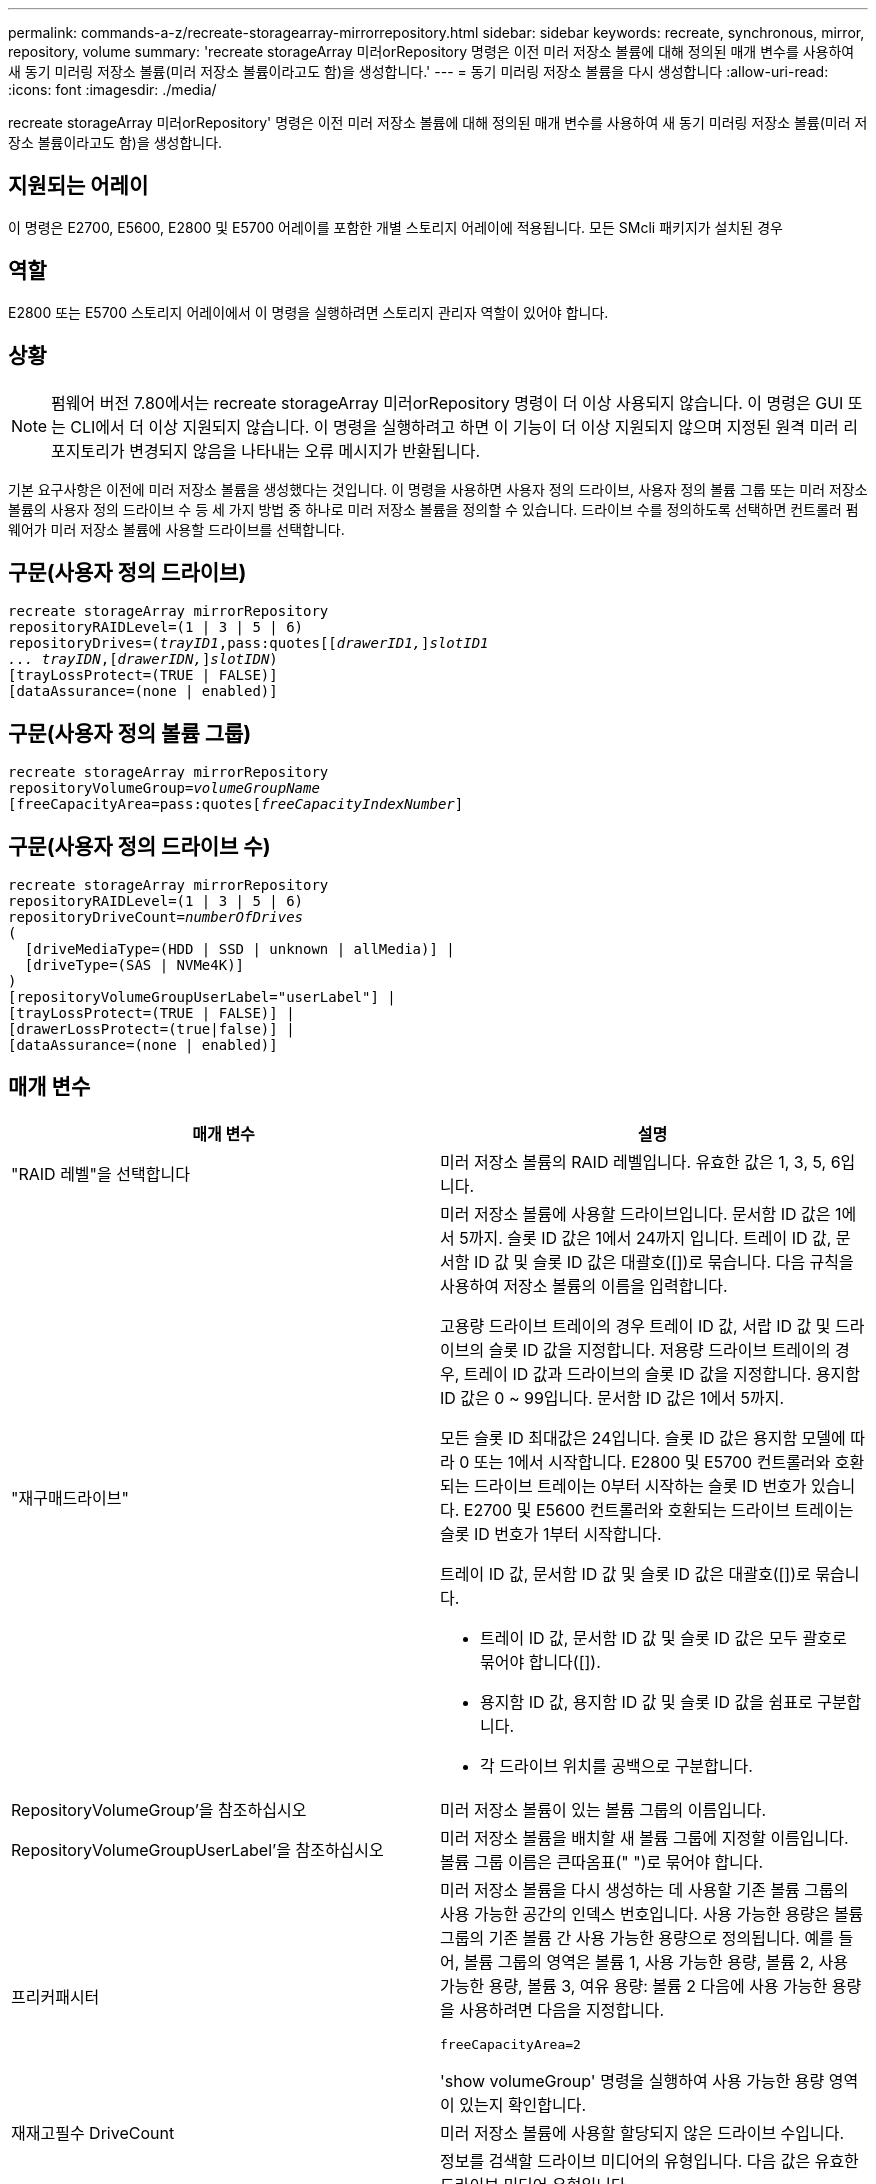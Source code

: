 ---
permalink: commands-a-z/recreate-storagearray-mirrorrepository.html 
sidebar: sidebar 
keywords: recreate, synchronous, mirror, repository, volume 
summary: 'recreate storageArray 미러orRepository 명령은 이전 미러 저장소 볼륨에 대해 정의된 매개 변수를 사용하여 새 동기 미러링 저장소 볼륨(미러 저장소 볼륨이라고도 함)을 생성합니다.' 
---
= 동기 미러링 저장소 볼륨을 다시 생성합니다
:allow-uri-read: 
:icons: font
:imagesdir: ./media/


[role="lead"]
recreate storageArray 미러orRepository' 명령은 이전 미러 저장소 볼륨에 대해 정의된 매개 변수를 사용하여 새 동기 미러링 저장소 볼륨(미러 저장소 볼륨이라고도 함)을 생성합니다.



== 지원되는 어레이

이 명령은 E2700, E5600, E2800 및 E5700 어레이를 포함한 개별 스토리지 어레이에 적용됩니다. 모든 SMcli 패키지가 설치된 경우



== 역할

E2800 또는 E5700 스토리지 어레이에서 이 명령을 실행하려면 스토리지 관리자 역할이 있어야 합니다.



== 상황

[NOTE]
====
펌웨어 버전 7.80에서는 recreate storageArray 미러orRepository 명령이 더 이상 사용되지 않습니다. 이 명령은 GUI 또는 CLI에서 더 이상 지원되지 않습니다. 이 명령을 실행하려고 하면 이 기능이 더 이상 지원되지 않으며 지정된 원격 미러 리포지토리가 변경되지 않음을 나타내는 오류 메시지가 반환됩니다.

====
기본 요구사항은 이전에 미러 저장소 볼륨을 생성했다는 것입니다. 이 명령을 사용하면 사용자 정의 드라이브, 사용자 정의 볼륨 그룹 또는 미러 저장소 볼륨의 사용자 정의 드라이브 수 등 세 가지 방법 중 하나로 미러 저장소 볼륨을 정의할 수 있습니다. 드라이브 수를 정의하도록 선택하면 컨트롤러 펌웨어가 미러 저장소 볼륨에 사용할 드라이브를 선택합니다.



== 구문(사용자 정의 드라이브)

[listing, subs="+macros"]
----
recreate storageArray mirrorRepository
repositoryRAIDLevel=(1 | 3 | 5 | 6)
repositoryDrives=pass:quotes[(_trayID1_,pass:quotes[[_drawerID1,_]]pass:quotes[_slotID1
... trayIDN_],pass:quotes[[_drawerIDN,_]]pass:quotes[_slotIDN_])
[trayLossProtect=(TRUE | FALSE)]
[dataAssurance=(none | enabled)]
----


== 구문(사용자 정의 볼륨 그룹)

[listing, subs="+macros"]
----
recreate storageArray mirrorRepository
repositoryVolumeGroup=pass:quotes[_volumeGroupName_
[freeCapacityArea=pass:quotes[_freeCapacityIndexNumber_]]
----


== 구문(사용자 정의 드라이브 수)

[listing, subs="+macros"]
----
recreate storageArray mirrorRepository
repositoryRAIDLevel=(1 | 3 | 5 | 6)
repositoryDriveCount=pass:quotes[_numberOfDrives_]
(
  [driveMediaType=(HDD | SSD | unknown | allMedia)] |
  [driveType=(SAS | NVMe4K)]
)
[repositoryVolumeGroupUserLabel="userLabel"] |
[trayLossProtect=(TRUE | FALSE)] |
[drawerLossProtect=(true|false)] |
[dataAssurance=(none | enabled)]
----


== 매개 변수

|===
| 매개 변수 | 설명 


 a| 
"RAID 레벨"을 선택합니다
 a| 
미러 저장소 볼륨의 RAID 레벨입니다. 유효한 값은 1, 3, 5, 6입니다.



 a| 
"재구매드라이브"
 a| 
미러 저장소 볼륨에 사용할 드라이브입니다. 문서함 ID 값은 1에서 5까지. 슬롯 ID 값은 1에서 24까지 입니다. 트레이 ID 값, 문서함 ID 값 및 슬롯 ID 값은 대괄호([])로 묶습니다. 다음 규칙을 사용하여 저장소 볼륨의 이름을 입력합니다.

고용량 드라이브 트레이의 경우 트레이 ID 값, 서랍 ID 값 및 드라이브의 슬롯 ID 값을 지정합니다. 저용량 드라이브 트레이의 경우, 트레이 ID 값과 드라이브의 슬롯 ID 값을 지정합니다. 용지함 ID 값은 0 ~ 99입니다. 문서함 ID 값은 1에서 5까지.

모든 슬롯 ID 최대값은 24입니다. 슬롯 ID 값은 용지함 모델에 따라 0 또는 1에서 시작합니다. E2800 및 E5700 컨트롤러와 호환되는 드라이브 트레이는 0부터 시작하는 슬롯 ID 번호가 있습니다. E2700 및 E5600 컨트롤러와 호환되는 드라이브 트레이는 슬롯 ID 번호가 1부터 시작합니다.

트레이 ID 값, 문서함 ID 값 및 슬롯 ID 값은 대괄호([])로 묶습니다.

* 트레이 ID 값, 문서함 ID 값 및 슬롯 ID 값은 모두 괄호로 묶어야 합니다([]).
* 용지함 ID 값, 용지함 ID 값 및 슬롯 ID 값을 쉼표로 구분합니다.
* 각 드라이브 위치를 공백으로 구분합니다.




 a| 
RepositoryVolumeGroup'을 참조하십시오
 a| 
미러 저장소 볼륨이 있는 볼륨 그룹의 이름입니다.



 a| 
RepositoryVolumeGroupUserLabel'을 참조하십시오
 a| 
미러 저장소 볼륨을 배치할 새 볼륨 그룹에 지정할 이름입니다. 볼륨 그룹 이름은 큰따옴표(" ")로 묶어야 합니다.



 a| 
프리커패시터
 a| 
미러 저장소 볼륨을 다시 생성하는 데 사용할 기존 볼륨 그룹의 사용 가능한 공간의 인덱스 번호입니다. 사용 가능한 용량은 볼륨 그룹의 기존 볼륨 간 사용 가능한 용량으로 정의됩니다. 예를 들어, 볼륨 그룹의 영역은 볼륨 1, 사용 가능한 용량, 볼륨 2, 사용 가능한 용량, 볼륨 3, 여유 용량: 볼륨 2 다음에 사용 가능한 용량을 사용하려면 다음을 지정합니다.

[listing]
----
freeCapacityArea=2
----
'show volumeGroup' 명령을 실행하여 사용 가능한 용량 영역이 있는지 확인합니다.



 a| 
재재고필수 DriveCount
 a| 
미러 저장소 볼륨에 사용할 할당되지 않은 드라이브 수입니다.



 a| 
"MediaType"입니다
 a| 
정보를 검색할 드라이브 미디어의 유형입니다. 다음 값은 유효한 드라이브 미디어 유형입니다.

* HDD는 드라이브 트레이에 하드 디스크 드라이브가 있음을 나타냅니다
* SSD는 드라이브 트레이에 솔리드 스테이트 디스크가 있음을 나타냅니다
* "알 수 없음"은 드라이브 트레이에 있는 드라이브 미디어의 유형을 확실히 알 수 있음을 나타냅니다
* allMedia는 드라이브 트레이에 모든 유형의 미디어가 있음을 나타냅니다




 a| 
'driveType'입니다
 a| 
미러 저장소 볼륨에 사용할 드라이브 유형입니다. 드라이브 유형을 혼합할 수 없습니다.

스토리지 배열에 둘 이상의 드라이브 유형이 있는 경우 이 매개변수를 사용해야 합니다.

유효한 드라이브 유형은 다음과 같습니다.

* 'AS'입니다
* '아메네4K'


드라이브 유형을 지정하지 않으면 명령이 기본적으로 모든 유형으로 설정됩니다.



 a| 
트레이무손실
 a| 
미러 저장소 볼륨을 생성할 때 트레이 손실 보호를 적용하는 설정입니다. 트레이 손실 방지를 적용하려면 이 매개변수를 "참"으로 설정하십시오. 기본값은 'false'입니다.



 a| 
"손실 방지"를 선택합니다
 a| 
미러 저장소 볼륨을 생성할 때 문서함 손실 보호를 적용하는 설정입니다. 문서함 손실 보호를 적용하려면 이 매개변수를 "참"으로 설정합니다. 기본값은 'false'입니다.

|===


== 참고

미러 저장소 볼륨의 저장소 공간 값을 너무 작게 입력하면 컨트롤러 펌웨어가 오류 메시지를 반환하여 미러 저장소 볼륨에 필요한 공간의 크기를 표시합니다. 명령이 미러 저장소 볼륨을 변경하려고 시도하지 않습니다. 미러 저장소 볼륨의 저장소 공간 값에 대한 오류 메시지의 값을 사용하여 명령을 다시 입력할 수 있습니다.

"재가용 드라이브" 매개변수는 고용량 드라이브 트레이와 저용량 드라이브 트레이를 모두 지원합니다. 고용량 드라이브 트레이에는 드라이브를 보관하는 서랍이 있습니다. 드로어는 드라이브 트레이에서 밀어 드라이브에 액세스할 수 있도록 합니다. 저용량 드라이브 트레이에는 서랍이 없습니다. 고용량 드라이브 트레이의 경우 드라이브 트레이의 ID, 드로어의 ID 및 드라이브가 상주하는 슬롯의 ID를 지정해야 합니다. 저용량 드라이브 트레이의 경우 드라이브 트레이의 ID와 드라이브가 있는 슬롯의 ID만 지정하면 됩니다. 저용량 드라이브 트레이의 경우 드라이브 트레이 ID를 지정하고 드로어의 ID를 0으로 설정한 다음 드라이브가 상주하는 슬롯의 ID를 지정하는 방법도 있습니다.

드라이브를 할당할 때 'trayLossProtect' 매개변수를 'true'로 설정하고 하나의 트레이에서 드라이브를 두 개 이상 선택한 경우 스토리지 배열이 오류를 반환합니다. 'trayLossProtect' 매개 변수를 'false'로 설정하면 스토리지 배열이 작업을 수행하지만 생성한 미러 저장소 볼륨에 트레이 손실 보호가 적용되지 않을 수 있습니다.

컨트롤러 펌웨어가 드라이브를 할당할 때 "trayLossProtect" 매개변수를 "true"로 설정하면 컨트롤러 펌웨어가 트레이 손실 방지를 갖는 새 미러 저장소 볼륨을 초래하는 드라이브를 제공할 수 없는 경우 스토리지 배열이 오류를 반환합니다. 트레이 손실 방지 매개변수를 false로 설정하면 미러 저장소 볼륨에 트레이 손실 방지 기능이 없는 경우에도 스토리지 어레이가 작업을 수행합니다.



== 데이터 무결성 관리

DA(Data Assurance) 기능은 전체 스토리지 시스템에서 데이터 무결성을 향상시킵니다. DA를 사용하면 호스트와 드라이브 간에 데이터가 이동할 때 발생할 수 있는 오류를 스토리지 시스템에서 확인할 수 있습니다. 이 기능을 활성화하면 스토리지 배열은 볼륨의 각 데이터 블록에 오류 검사 코드(순환 중복 검사 또는 CRC라고도 함)를 추가합니다. 데이터 블록이 이동된 후 스토리지 배열은 이러한 CRC 코드를 사용하여 전송 중에 오류가 발생했는지 확인합니다. 잠재적으로 손상된 데이터는 디스크에 기록되거나 호스트에 반환되지 않습니다.

DA 기능을 사용하려면 DA를 지원하는 드라이브만 포함된 풀 또는 볼륨 그룹으로 시작하십시오. 그런 다음 DA 가능 볼륨을 생성합니다. 마지막으로 DA를 지원하는 I/O 인터페이스를 사용하여 이러한 DA 지원 볼륨을 호스트에 매핑합니다. DA를 지원하는 I/O 인터페이스로는 InfiniBand를 통한 파이버 채널, SAS 및 iSER(RDMA/IB용 iSCSI 확장) 등이 있습니다. DA는 이더넷을 통한 iSCSI 또는 InfiniBand를 통한 SRP에서 지원되지 않습니다.

[NOTE]
====
모든 드라이브가 DA를 지원할 수 있는 경우, DATaAssurance 매개 변수를 "enabled"로 설정한 다음 특정 작업에 DA를 사용할 수 있습니다. 예를 들어, DA 지원 드라이브를 포함하는 볼륨 그룹을 생성한 다음 해당 볼륨 그룹 내에서 DA 지원 볼륨을 생성할 수 있습니다. DA 지원 볼륨을 사용하는 다른 작업에는 DA 기능을 지원하는 옵션이 있습니다.

====
"ataAssurance" 매개 변수를 "Enabled"로 설정하면 볼륨 후보에 대한 데이터 보증 가능 드라이브만 고려되며, 그렇지 않으면 데이터 보증 가능 드라이브와 비 데이터 보증 가능 드라이브가 모두 고려됩니다. 데이터 보증 드라이브만 사용할 수 있는 경우 활성화된 데이터 보증 드라이브를 사용하여 새 볼륨 그룹이 생성됩니다.



== 최소 펌웨어 레벨입니다

6.10

7.10은 RAID 레벨 6 기능을 추가합니다

7.75는 '다카Assurance' 파라미터를 추가합니다.

8.60은 'drivMediaType', 'RepositoryVolumeGroupUserLabel' 및 'wrawerLossProtect' 매개 변수를 추가합니다.
